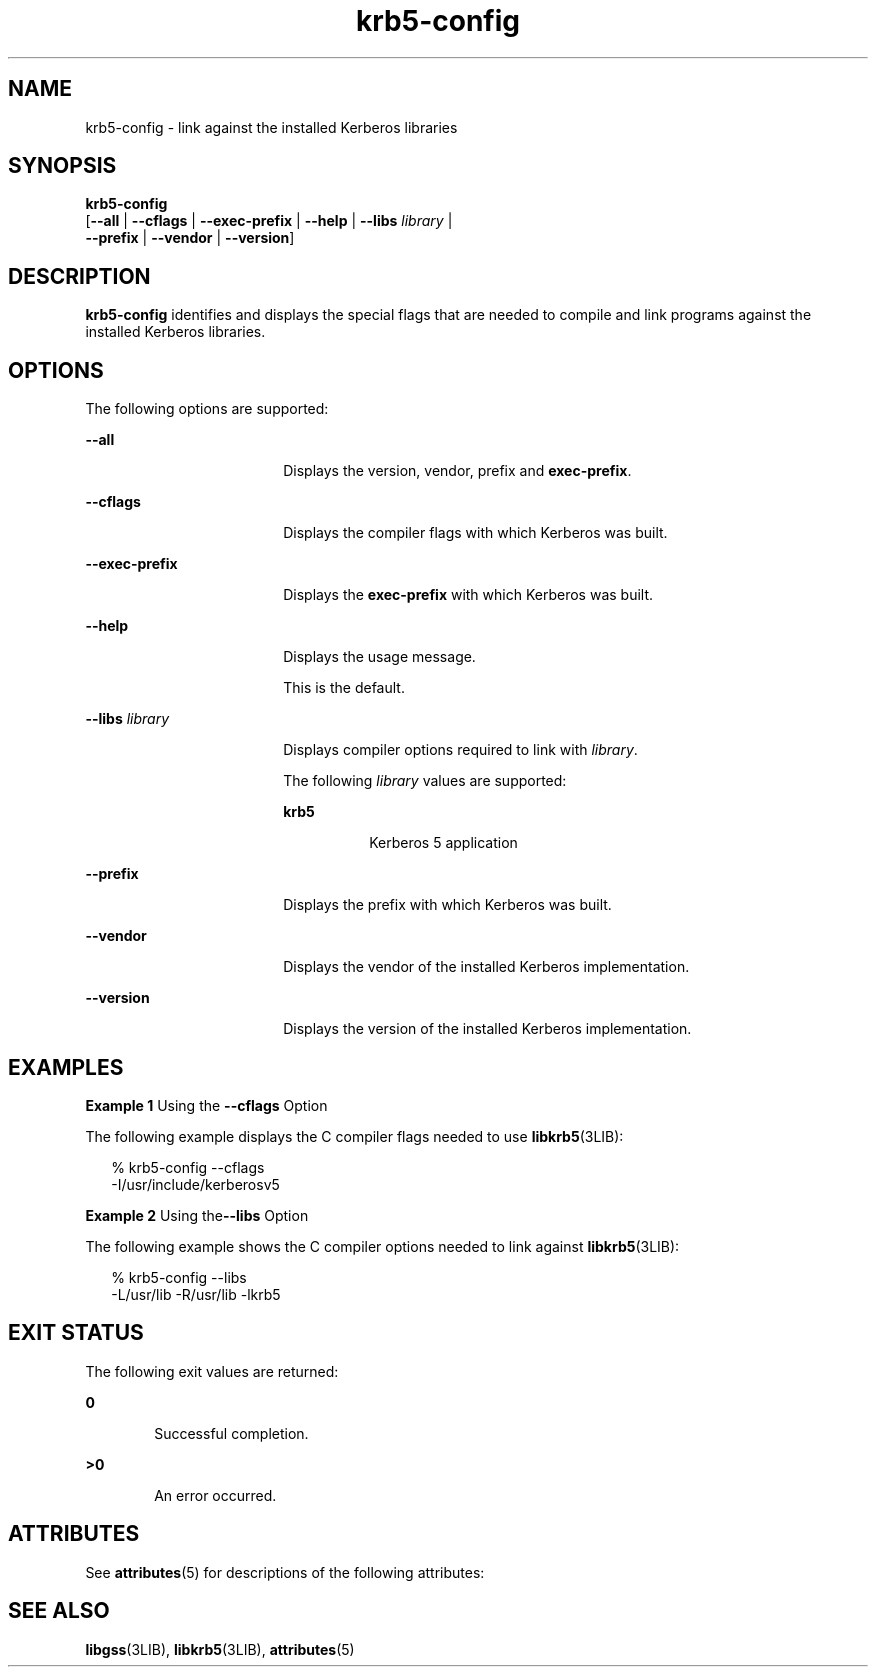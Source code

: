 '\" te
.\" Copyright (c) 2009, Sun Microsystems, Inc. All Rights Reserved.
.\" CDDL HEADER START
.\"
.\" The contents of this file are subject to the terms of the
.\" Common Development and Distribution License (the "License").
.\" You may not use this file except in compliance with the License.
.\"
.\" You can obtain a copy of the license at usr/src/OPENSOLARIS.LICENSE
.\" or http://www.opensolaris.org/os/licensing.
.\" See the License for the specific language governing permissions
.\" and limitations under the License.
.\"
.\" When distributing Covered Code, include this CDDL HEADER in each
.\" file and include the License file at usr/src/OPENSOLARIS.LICENSE.
.\" If applicable, add the following below this CDDL HEADER, with the
.\" fields enclosed by brackets "[]" replaced with your own identifying
.\" information: Portions Copyright [yyyy] [name of copyright owner]
.\"
.\" CDDL HEADER END
.TH krb5-config 1 "24 Aug 2009" "SunOS 5.11" "User Commands"
.SH NAME
krb5-config \- link against the installed Kerberos libraries
.SH SYNOPSIS
.LP
.nf
\fBkrb5-config\fR
     [\fB--all\fR | \fB--cflags\fR | \fB--exec-prefix\fR | \fB--help\fR | \fB--libs\fR \fIlibrary\fR |
      \fB--prefix\fR | \fB--vendor\fR | \fB--version\fR]
.fi

.SH DESCRIPTION
.sp
.LP
\fBkrb5-config\fR identifies and displays the special flags that are needed
to compile and link programs against the installed Kerberos libraries.
.SH OPTIONS
.sp
.LP
The following options are supported:
.sp
.ne 2
.mk
.na
.B --all
.ad
.RS 18n
.rt
Displays the version, vendor, prefix and \fBexec-prefix\fR.
.RE

.sp
.ne 2
.mk
.na
\fB--cflags\fR
.ad
.RS 18n
.rt
Displays the compiler flags with which Kerberos was built.
.RE

.sp
.ne 2
.mk
.na
\fB--exec-prefix\fR
.ad
.RS 18n
.rt
Displays the \fBexec-prefix\fR with which Kerberos was built.
.RE

.sp
.ne 2
.mk
.na
.B --help
.ad
.RS 18n
.rt
Displays the usage message.
.sp
This is the default.
.RE

.sp
.ne 2
.mk
.na
\fB--libs\fR \fIlibrary\fR
.ad
.RS 18n
.rt
Displays compiler options required to link with
.IR library .
.sp
The following
.I library
values are supported:
.sp
.ne 2
.mk
.na
.B krb5
.ad
.RS 8n
.rt
Kerberos 5 application
.RE

.RE

.sp
.ne 2
.mk
.na
\fB--prefix\fR
.ad
.RS 18n
.rt
Displays the prefix with which Kerberos was built.
.RE

.sp
.ne 2
.mk
.na
.B --vendor
.ad
.RS 18n
.rt
Displays the vendor of the installed Kerberos implementation.
.RE

.sp
.ne 2
.mk
.na
.B --version
.ad
.RS 18n
.rt
Displays the version of the installed Kerberos implementation.
.RE

.SH EXAMPLES
.LP
\fBExample 1\fR Using the \fB--cflags\fR Option
.sp
.LP
The following example displays the C compiler flags needed to use
.BR libkrb5 (3LIB):

.sp
.in +2
.nf
% krb5-config --cflags
-I/usr/include/kerberosv5
.fi
.in -2
.sp

.LP
\fBExample 2\fR Using the\fB--libs\fR Option
.sp
.LP
The following example shows the C compiler options needed to link against
.BR libkrb5 (3LIB):

.sp
.in +2
.nf
% krb5-config --libs
-L/usr/lib -R/usr/lib -lkrb5
.fi
.in -2
.sp

.SH EXIT STATUS
.sp
.LP
The following exit values are returned:
.sp
.ne 2
.mk
.na
.B 0
.ad
.RS 6n
.rt
Successful completion.
.RE

.sp
.ne 2
.mk
.na
\fB>\fB0\fR
.ad
.RS 6n
.rt
An error occurred.
.RE

.SH ATTRIBUTES
.sp
.LP
See
.BR attributes (5)
for descriptions of the following attributes:
.sp

.sp
.TS
tab() box;
cw(2.75i) |cw(2.75i)
lw(2.75i) |lw(2.75i)
.
ATTRIBUTE TYPEATTRIBUTE VALUE
_
AvailabilitySUNWkrbu
_
Interface StabilityVolatile
.TE

.SH SEE ALSO
.sp
.LP
.BR libgss (3LIB),
.BR libkrb5 (3LIB),
.BR attributes (5)
